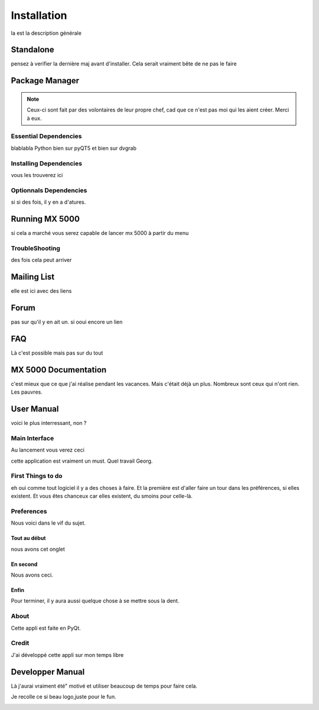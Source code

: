 .. This is a part of the MX 5000's documentation
   Copyright (c)  2018  Olivier Girard

************
Installation
************

la est la description générale

Standalone
**********

pensez à verifier la dernière maj avant d'installer.
Cela serait vraiment bête de ne pas le faire

Package Manager
***************

.. note::
   Ceux-ci sont fait par des volontaires de leur propre chef, cad que ce  n'est pas moi qui les aient créer. Merci à eux.


Essential Dependencies
======================

blablabla Python bien sur pyQT5 et bien sur dvgrab

Installing Dependencies
=======================

vous les trouverez ici

Optionnals Dependencies
=======================

si si des fois, il y en a d'atures.

Running MX 5000
***************

si cela a marché vous serez capable de lancer mx 5000 à partir du menu

TroubleShooting
===============

des fois cela peut arriver

Mailing List
************

elle est ici avec des liens

Forum
*****

pas sur qu'il y en ait un. si ooui encore un lien

FAQ
***

Là c'est possible mais pas sur du tout

MX 5000 Documentation
*********************

c'est mieux que ce que j'ai réalise pendant les vacances. Mais c'était déjà un plus. Nombreux sont ceux qui n'ont rien.
Les pauvres.

User Manual
***********

voici le plus interressant, non ?

Main Interface
==============

Au lancement vous verez ceci

.. image:: _static/ transform.png
   :align: center

cette application est vraiment un must. Quel travail Georg.

First Things to do
==================

eh oui comme tout logiciel il y a des choses à faire. Et la première est d'aller faire un tour dans les préférences, si elles existent.
Et vous êtes chanceux car elles existent, du smoins pour celle-là.

.. image:: _static/ estabilize_console.png
   :align: center


Preferences
===========

Nous voici dans le vif du sujet.

Tout au début
-------------

nous avons cet onglet

En second
---------

Nous avons ceci.

Enfin
-----

Pour terminer, il y aura aussi quelque chose à se mettre sous la dent.

About
=====

Cette appli est faite en PyQt.

Credit
======

J'ai développé cette appli sur mon temps libre

Developper Manual
*****************

Là j'aurai vraiment été" motivé et utiliser beaucoup de temps pour faire cela. 

Je recolle ce si beau logo,juste pour le fun.

.. image:: _static/qdvgrab.png
   :align: center

